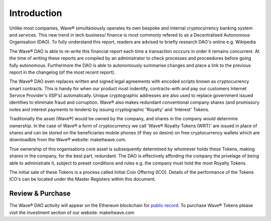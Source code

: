 Introduction
~~~~~~~~~~~~~~

Unlike most companies, Wave® simultaniously operates its own bespoke and internal cryptocurrency banking system and services.
This new trend in tech business/ finance is most commonly refered to as a Decentralised Autonomous Organisation (DAO).
To fully understand this report, readers are advised to briefly research DAO's online e.g. Wikipedia


.. image:: images/fianancials.png
	:alt: Wave Income Flow Overview


The Wave® DAO is able to re-write this financial report each time a transaction occcurs in order it remains concurrent. 
At the time of writing these reports are compiled by an administrator to check processes and proceedures before going fully autonomous.
Furthermore the DAO is able to autonomously summarise changes and place a link to the previous report in the changelog (of the most recent report). 

The Wave® DAO even replaces written and signed legal agreements with encoded scripts known as cryptocurrency smart contracts.
This is handy for when our product must indentify, contracts-with and pay our customers Internet Service Provider's (ISP's) automatically.
Unique cryptographic addresses are also used to replace government issued identities to eliminate fraud and corruption.
Wave® also makes redundant conventional company shares (and promissory notes and interest payments to lenders) by issuing cryptographic 'Royalty' and 'Interest' Tokens. 

Traditionally the asset (Wave®) would be owned by the company, and shares in the company would determine ownership. 
In the case of Wave® a form of cryptocurrency we call 'Wave® Royalty Tokens (WRT)' are issued in place of shares and can be stored on the beneficiaries mobile phones (if they so desire) on free cryptocurrency wallets which are downloadble from the Wave®  website: makeitwave.com. 

True ownership of this organisations core asset is subsequently determined by whomever holds these Tokens, making shares in the company, for the best part, redundant.  
The DAO is effectively affording the company the privelage of being able to administrate it, subject to preset conditions and rules e.g. the company must hold the most Royalty Tokens.

The initial sale of these Tokens is a process called Initial Coin Offering (ICO). 
Details of the performance of the Tokens ICO's can be located under the Master Registers within this document.

Review & Purchase
####################

The Wave® DAO activity will appear on the Ethereum blockchain for `public record <https://ethereum.org>`__. 
To purchase Wave® Tokens please visit the investment section of our website: makeitwave.com

